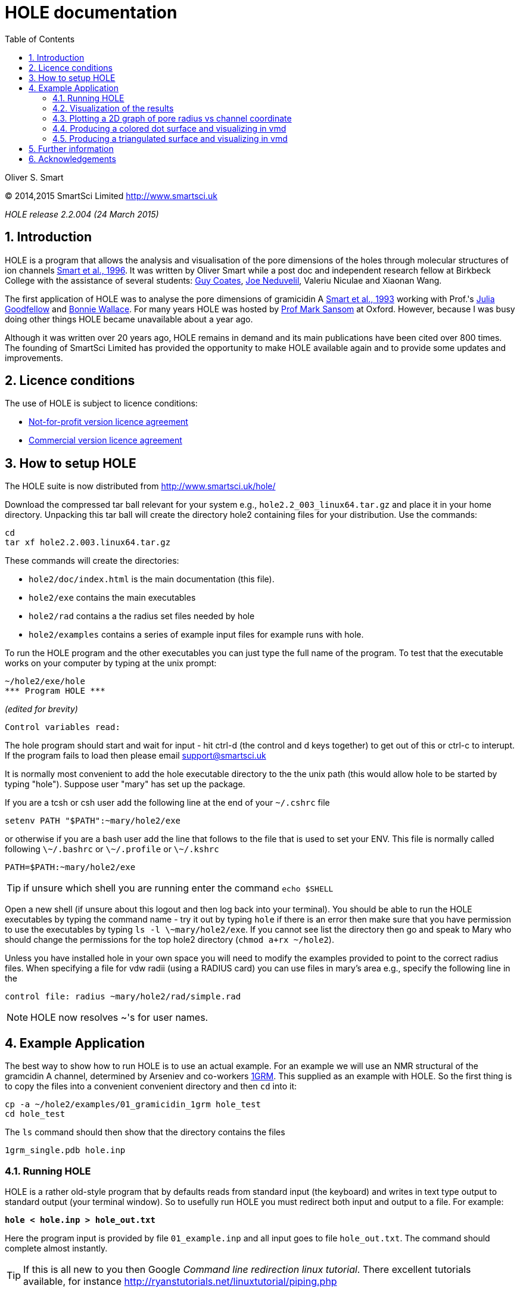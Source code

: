 HOLE documentation
==================
:toc2:
:numbered:
:icons:
:My noteicon: icon="./icons/note.png"
:My tipicon: icon="./icons/tip.png"

Oliver S. Smart

(C) 2014,2015 SmartSci Limited http://www.smartsci.uk

_HOLE release 2.2.004 (24 March 2015)_

== Introduction

HOLE is a program that allows the analysis and visualisation of the pore
dimensions of the holes through molecular structures of ion channels 
http://dx.doi.org/10.1016/s0263-7855(97)00009-x[Smart et al., 1996].
It was written by Oliver Smart while a post doc and independent 
research fellow at Birkbeck College with the assistance of several
students: 
http://uk.linkedin.com/pub/guy-coates/3/b5b/9b0[Guy Coates],
http://uk.linkedin.com/pub/joe-neduvelil/1/141/594[Joe Neduvelil],
Valeriu Niculae and Xiaonan Wang.

The first application of HOLE was to analyse the pore dimensions of gramicidin A 
http://www.sciencedirect.com/science/article/pii/S0006349593812931[Smart et al., 1993]
working with Prof.'s 
http://uk.linkedin.com/pub/julia-goodfellow/21/14b/17a[Julia Goodfellow] and 
http://people.cryst.bbk.ac.uk/~ubcg25a/[Bonnie Wallace]. 
For many years HOLE was hosted by 
http://sbcb.bioch.ox.ac.uk/sansom.php[Prof Mark Sansom] at Oxford. However,
because I was busy doing other things HOLE became unavailable about a year ago.


Although it was written over 20 years ago, HOLE remains in demand and its 
main publications have been cited over 800 times. 
The founding of SmartSci Limited has provided the opportunity to
make HOLE available again and to provide some updates and improvements.

== Licence conditions
The use of HOLE is subject to licence conditions:

* link:Licence-not-for-profit.html[Not-for-profit version licence agreement]
* link:Licence-commercial.html[Commercial version licence agreement]


== How to setup HOLE

The HOLE suite is now distributed from http://www.smartsci.uk/hole/

Download the compressed tar ball relevant for your system e.g., +hole2.2_003_linux64.tar.gz+ and place it in your home directory.
Unpacking this tar ball will create the directory hole2 containing files for your distribution. Use the commands:

 cd
 tar xf hole2.2.003.linux64.tar.gz

These commands will create the directories:

* +hole2/doc/index.html+ is the main documentation (this file).
* +hole2/exe+ contains the main executables
* +hole2/rad+ contains a the radius set files needed by hole
* +hole2/examples+ contains a series of example input files for example runs with hole.

To run the HOLE program and the other executables you can just type the full name of the program. To test that the executable works on your computer by typing at the unix prompt:

 ~/hole2/exe/hole
 *** Program HOLE ***
  
_(edited for brevity)_

  Control variables read:

The hole program should start and wait for input - hit ctrl-d (the control and d keys together) to get out of this or ctrl-c to interupt. If the program fails to load then please email support@smartsci.uk 

It is normally most convenient to add the hole executable directory to the the unix path (this would allow hole to be started by typing "hole"). Suppose user "mary" has set up the package.

If you are a tcsh or csh user add the following line at the end of your +~/.cshrc+ file

        setenv PATH "$PATH":~mary/hole2/exe

or otherwise if you are a bash user add the line that follows to the file that is used to set your ENV. This file is normally called following +\~/.bashrc+ or +\~/.profile+ or +\~/.kshrc+

        PATH=$PATH:~mary/hole2/exe

[{mytipicon}]
TIP: if unsure which shell you are running enter the command +echo $SHELL+

Open a new shell (if unsure about this logout and then log back into your terminal). You should be able to run the HOLE executables by typing the command name - try it out by typing +hole+ if there is an error then make sure that you have permission to use the executables by typing +ls -l \~mary/hole2/exe+. If you cannot see list the directory then go and speak to Mary who should change the permissions for the top hole2 directory (+chmod a+rx ~/hole2+).

Unless you have installed hole in your own space you will need to modify the
examples provided to point to the correct radius files. When specifying a file
for vdw radii (using a RADIUS card) you can use files in mary's area e.g.,
specify the following line in the

 control file: radius ~mary/hole2/rad/simple.rad

[{mynoteicon}]
NOTE: HOLE now resolves ~'s for user names. 

== Example Application

The best way to show how to run HOLE is to use an actual example.
For an example we will use an NMR structural of the gramcidin A channel, determined
by Arseniev and co-workers http://www.rcsb.org/pdb/explore.do?structureId=1grm[1GRM].
This supplied as an example with HOLE. So the first thing is to copy the files
into a convenient convenient directory and then +cd+ into it:
  
  cp -a ~/hole2/examples/01_gramicidin_1grm hole_test
  cd hole_test

The +ls+ command should then show that the directory contains the files 

  1grm_single.pdb hole.inp

=== Running HOLE

HOLE is a rather old-style program that by defaults reads from standard input
(the keyboard) and writes in text type output to standard output (your terminal window).
So to usefully run HOLE you must redirect both input and output to a file. For
example:

+*hole < hole.inp > hole_out.txt*+

Here the program input is provided by file +01_example.inp+ and all input goes
to file +hole_out.txt+. The command should complete almost instantly.

[{mytipicon}]
TIP: If this is all new to you then Google _Command line redirection linux tutorial_. There 
excellent tutorials available, for instance http://ryanstutorials.net/linuxtutorial/piping.php


Lets look at the input file  +hole.inp+

	! example input file run on Arseniev's gramicidin structure
	! note everything preceded by a "!" is a comment and will be ignored by HOLE
	!
	! follow instructions in doc/index.html to run this job
	!
	! first cards which must be  included for HOLE to work
	! note that HOLE input is case insensitive (except file names)
	coord 1grm_single.pdb           ! Co-ordinates in pdb format
	radius ~/hole2/rad/simple.rad	! Use simple AMBER vdw radii
					! n.b. can use ~ in hole
	!
	! now optional cards
	sphpdb hole_out.sph             ! pdb format output of hole sphere centre info
					! (for use in sph_process program)
	endrad 5.			! This is the pore radius that is taken
					! as where channel ends. 5.0 Angstroms is good 
					! for a narrow channel

* The +coord+ card must be used to specify the input pdb FILE
* The +radius+ card must also be specified (it is normal to use +simple.rad+)
* The +sphpdb+ card is used to output the sphere centres produced by HOLE to a "pseudo-PDB" file.  
  Each of the "ATOM"s in the file has the pore radius in the B-factor and occupancy columns. 
  The +sphpdb+ file is normally used to produce a dot surface or solid-rendered surface (see below). 
  
[{mytipicon}]
[TIP]
================
It is possible to directly display the +sphpdb+ file in a molecular graphics program.
Load the +.sph+ file as a PDB file. For instance, in 
http://www.pymol.org/[PyMOL] a crude representation of the HOLE surface
can be obtained turning showing the files as spheres and using the command 

   alter hole_out.sph,  vdw=b

to set the vdw radius to be equal to +b+ (the pore radius). This results in a "dumbbell" -
it would be much better to convert HOLE objects to 
http://pymol.sourceforge.net/newman/user/S0500cgo.html[PyMOL CGO]s but this needs a bit of coding!
================

[{mynoteicon}]
NOTE: For complicated channels with multiple routes through them it is possible to combine
a number of HOLE +.sph+ files together.

=== Visualization of the results

The following diagram summarizes the main methods of visualizing hole results
with release 2.2 of hole using the vmd program. There is clear room for
improvement and simplification - this will be addressed in future releases.

image::./old/hole_visualization_2.2.jpg["HOLE visualization flow chart",align="center"]

=== Plotting a 2D graph of pore radius vs channel coordinate

One of the more useful ways to visualize the results of HOLE is to plot a graph 
(all those school teachers/university demonstrators must have some influence). 
Raw data which can be used for this purpose is written at the end of the run output
file. For the gramicidin example text output +link:hole_test/hole_out.txt[hole_out.txt]+ is produced.
The graph information can be found near the end of the file starting after the line:

  cenxyz.cvec      radius  cen_line_D sum{s/(area point sourc

You can use an editor to extract the information or use +egrep+:

+*egrep "mid-|sampled" hole_out.txt  > hole_out.tsv*+

The +.tsv+ file can be opened in most spreadsheets and graphing for instance in
excel.  On linux I like xmgrace (but it is a complex) or gnumeric (easier).

+*gnumeric hole_out.tsv*+

For the abscissa of the graph it is normal to use the 'channel coordinate' -
this is dot product of the sphere centre with the channel vector CVECT. If the
channel is aligned along an axis, for instance the y axis (channel vector = {0 1
0}, the channel coordinate will simply be the relevant coordinate. An
alternative is to use the distance moved along the pore centre-line from the
initial point. The former representation, which was suggested by Mark Sansom,
is probably preferable as it allows easy comparison between the results of
different runs and for the position of important atoms/residues to be marked on
the graph. The latter representation gives an indication of the straightness of
the pore but comparison between runs is made more difficult by side to side
jumps in the centre line. 

It is simple to add some axis labels in gnumeric.

image::./hole_test/gnumeric_graph.png["HOLE graph",align="center"]
*HOLE results on 1grm (spherical probe)*

It can be seen that the pore radius within the gramicidin A channel varies between
1.15 and 1.5 Angstroms. Gramicidin A is normally occupied by a single file of around 
8 water molecules.  For a more detailed coverage see 
http://www.sciencedirect.com/science/article/pii/S0006349593812931[Smart et al., 1993]


=== Producing a colored dot surface and visualizing in vmd
Being able to visualize HOLE results together with the ion channel model in a molecular
graphics program is really useful. HOLE was originally written to work with the Quanta
program (in fact a predecessor of Quanta called Hydra). It has conversion tools for a variety
of other programs. HOLE really works well with vmd http://www.ks.uiuc.edu/Research/vmd/ and
we will look at how to display HOLE graphical objects in vmd. 

The starting point for visualizing HOLE results is to produce a surface from the raw
HOLE sphere files stored in the +.sph+ file produced by +sphpdb+ option of HOLE. In this example
the file is called +hole_out.sph+.

The simplest surface to look at is a dot surface. To produce a dot surface from  +hole_out.sph+
use the +sph_process+ program (supplied with HOLE):

+*sph_process -dotden 15 -color hole_out.sph dotsurface.qpt*+

* The +-dotden+ option is used to increase the number of dots on the surface. 
* The +-color+ option is used to produce a colored surface. Red is where the pore radius 
  is to tight for a water molecule. Green where there is room for a single water. Blue is where
  the radius is double the minimum for a single.
* To see more detail and other options run +*sph_process -h*+
* The +dotsurface.qpt+ file code be displayed in Quanta but you probably want to use vmd. 
  So it is necessary to use qpt_conv (at present). This is an interactive program 
  (it seemed like a good idea many years ago). You have to select option +D+ and hit
  the _Enter_ key three times to do the conversion:


+*qpt_conv*+ +
+_initial splash message not shown here_+
 
 This program converts a .qpt file (as produced by hole) 
  to something else.
 Output options
 'A' to/from ascii version of original .qpt (can then edit)
 'C' A .qpt file in which dots are replaced by 3D crosses
 'L' A .qpt file with long lines split into smaller sections
       (useful for proper depth queueing in qplot)
 'I' InsightII format
 'R' Rasmol format
 'S' Sybyl format
 'K' to David C. Richardson's kinemage format
 'O' for use with O program
 'V' to Virtual Reality Markup Language
 'D' to VMD format

+Enter conversion option character <stop program>: *D*+

 S/r qptvmd. 
   Reads in a hydra/quanta 3D binary plot and writes
   out an VMD equivalent.  To use this file in VMD type:
 source blah.vmd_plot
   at the vmd prompt
 Please enter input binary hydra/quanta plot (old) filename
 defaults <dotsurface.qpt> ext:<.qpt> (abort by EXIT or ^D) : 
 Please enter vmd format file (new) filename
 defaults <dotsurface.vmd_plot> ext:<.vmd_plot> (abort by EXIT or ^D) : 
 What width do you want lines to appear <1>: 

* The end result of this is a file +dotsurface.vmd_plot+ To use this in vmd
** Start vmd and load +1grm_single.pdb+
** select a pretty graphical representation (here _liquorice_ with _tube_ colored by chain).
** Then go to the terminal window where you started vmd. Hit the _Enter_ key. You will then
   see the vmd command prompt:

 vmd >

** At the prompt enter the command:w
: +
+*source dotsurface.vmd_plot*+
** you will then see the dot surface in the VMD window. A great way to make pictures of this
   is with vmd supplied Tachyon to produce a ray traced result

image::./hole_test/vmd_tachyon.png["vmd rendering of 1grm HOLE dot surface captured with Tachyon",align="center"]


=== Producing a triangulated surface and visualizing in vmd

The dot surface is nice (it made me happy in 1993) and
is still the most useful way to actually visualize results.
However, if you want a pretty picture for poster/paper a solid
surface is better.

Producing a triangulated surface is similar to the dot surface. 
We use +hole_out.sph+ as the starting point and run

+*sph_process -sos -dotden 15 -color hole_out.sph solid_surface.sos*+

The +.sos+ is an intermediate file that needs to be processed by +sos_triangle+

+*sos_triangle -s <  solid_surface.sos > solid_surface.vmd_plot*+

To load in vmd +source solid_surface.vmd_plot+ at the +vmd >+ prompt (see above). 
The result is a nice solid surface:

image::./hole_test/1grm_hole_surface_triangulated_tachyon.png["vmd rendering of 1grm HOLE solid surface captured with Tachyon",align="center"]


== Further information

For further information about control cards, please see the old documentation link:old/index.html[] for now.


== Acknowledgements

.Original Release 1993

The support of the UK Science and Engineering Research Council under project grant GR/G49494 and from the Molecular Recognition and Computational Science Initiatives is gratefully acknowledged. I should like to thank Julia Goodfellow and Bonnie Wallace for support and many discussions. Thanks are also due to Mark Sansom and his group at the University of Oxford, and Karen Duca of Brandeis University for testing the first release. In addition thanks to Rod Hubbard and Polygen/Molecular Simulations Inc. for providing the 3D plot file facility in HYDRA and QUANTA. QUANTA is available from Molecular Simulations Inc., Waltham, MA 02154, USA. InsightII is available from Biosym Technologies, 9685 Scranton Road, San Diego, CA 92121 - 2777 USA.

.Release v2 1997

The generous support of the Wellcome Trust by the provision of a Career Development Fellowship for the author is gratefully acknowledged. Much of the work undertaken was encouraged by Dr Mark Sansom and members of his group at the University of Oxford. Thanks to  Guy Coates, Joe Neduvelil, Valeriu Niculae and Xiaonan Wang for contributing to the programming as students at Birkbeck. 

.Relaunch 2014 

Thanks to Global Phasing Ltd for the provision of CentOS5 and OSX hosts for building and testing. Thanks to all the initial testers in particular Oliver Clarke.


